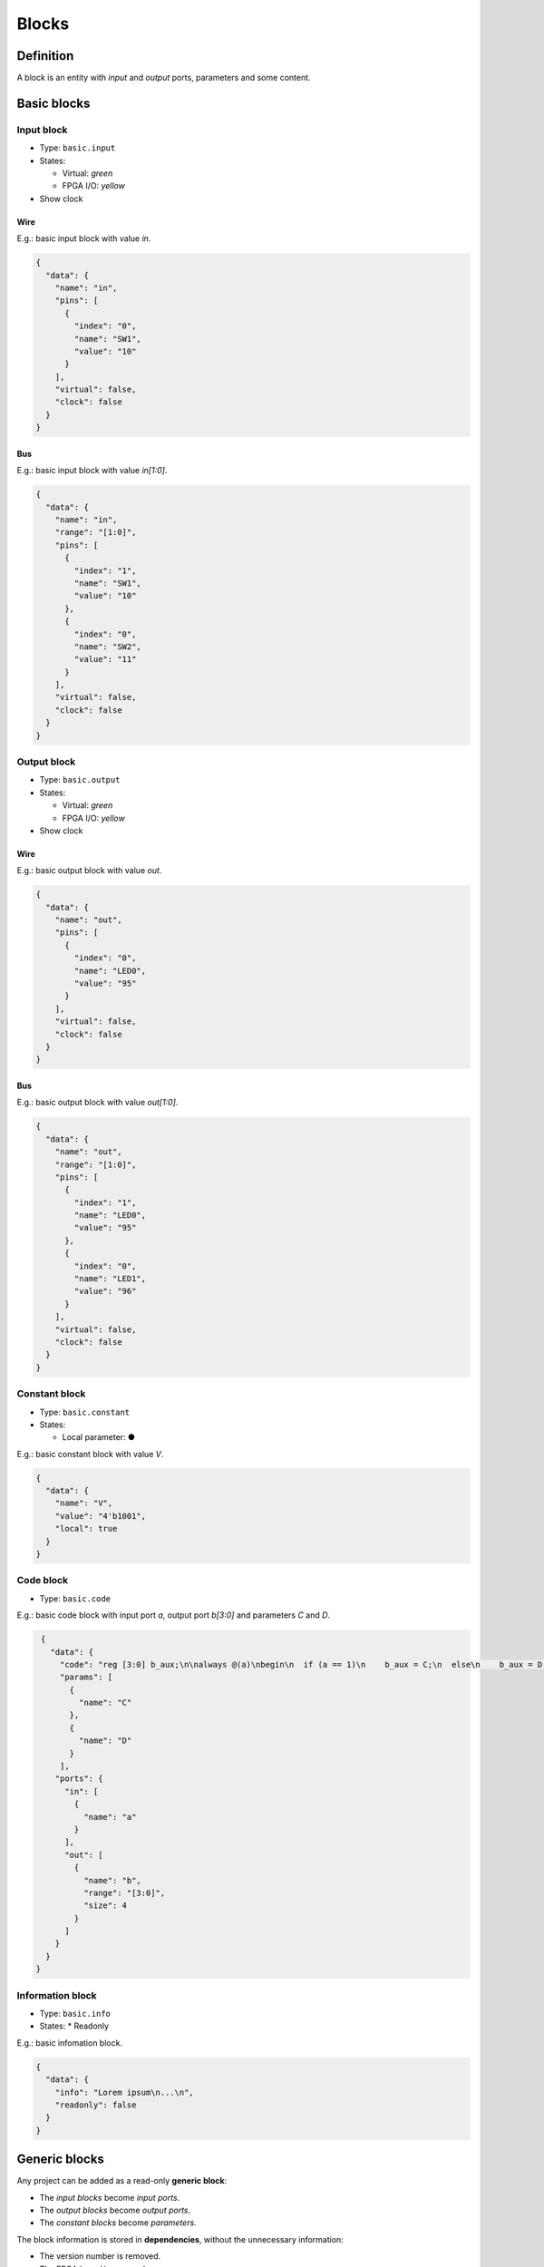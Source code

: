 .. _blocks:

Blocks
======

Definition
----------

A block is an entity with *input* and *output* ports, parameters and some content.

  .. image:: ../resources/images/blocks/definition.png

Basic blocks
------------

Input block
```````````

* Type: ``basic.input``
* States:

  * Virtual: *green*
  * FPGA I/O: *yellow*

* Show clock

Wire
~~~~

E.g.: basic input block with value *in*.

.. image:: ../resources/images/blocks/basic-input.png

.. code-block:: json

   {
     "data": {
       "name": "in",
       "pins": [
         {
           "index": "0",
           "name": "SW1",
           "value": "10"
         }
       ],
       "virtual": false,
       "clock": false
     }
   }

Bus
~~~

E.g.: basic input block with value *in[1:0]*.

.. image:: ../resources/images/blocks/basic-input-bus.png

.. code-block:: json

    {
      "data": {
        "name": "in",
        "range": "[1:0]",
        "pins": [
          {
            "index": "1",
            "name": "SW1",
            "value": "10"
          },
          {
            "index": "0",
            "name": "SW2",
            "value": "11"
          }
        ],
        "virtual": false,
        "clock": false
      }
    }

Output block
````````````

* Type: ``basic.output``
* States:

  * Virtual: *green*
  * FPGA I/O: *yellow*

* Show clock

Wire
~~~~

E.g.: basic output block with value *out*.

.. image:: ../resources/images/blocks/basic-output.png

.. code-block:: json

   {
     "data": {
       "name": "out",
       "pins": [
         {
           "index": "0",
           "name": "LED0",
           "value": "95"
         }
       ],
       "virtual": false,
       "clock": false
     }
   }

Bus
~~~

E.g.: basic output block with value *out[1:0]*.

.. image:: ../resources/images/blocks/basic-output-bus.png

.. code-block:: json

    {
      "data": {
        "name": "out",
        "range": "[1:0]",
        "pins": [
          {
            "index": "1",
            "name": "LED0",
            "value": "95"
          },
          {
            "index": "0",
            "name": "LED1",
            "value": "96"
          }
        ],
        "virtual": false,
        "clock": false
      }
    }

Constant block
``````````````

* Type: ``basic.constant``
* States:

  * Local parameter: ●

E.g.: basic constant block with value *V*.

.. image:: ../resources/images/blocks/basic-constant.png

.. code-block:: json

   {
     "data": {
       "name": "V",
       "value": "4'b1001",
       "local": true
     }
   }

Code block
``````````

* Type: ``basic.code``

E.g.: basic code block with input port *a*, output port *b[3:0]* and parameters *C* and *D*.

.. image:: ../resources/images/blocks/basic-code.png

.. code-block:: json

   {
     "data": {
       "code": "reg [3:0] b_aux;\n\nalways @(a)\nbegin\n  if (a == 1)\n    b_aux = C;\n  else\n    b_aux = D;\nend\n\nassign b = b_aux;\n",
       "params": [
         {
           "name": "C"
         },
         {
           "name": "D"
         }
       ],
      "ports": {
        "in": [
          {
            "name": "a"
          }
        ],
        "out": [
          {
            "name": "b",
            "range": "[3:0]",
            "size": 4
          }
        ]
      }
    }
  }

Information block
`````````````````

* Type: ``basic.info``
* States:
  * Readonly

E.g.: basic infomation block.

.. image:: ../resources/images/blocks/basic-information.png

.. code-block:: json

   {
     "data": {
       "info": "Lorem ipsum\n...\n",
       "readonly": false
     }
   }

Generic blocks
--------------

Any project can be added as a read-only **generic block**:

* The *input blocks* become *input ports*.
* The *output blocks* become *output ports*.
* The *constant blocks* become *parameters*.

The block information is stored in **dependencies**, without the unnecessary information:

* The version number is removed.
* The FPGA *board* is removed.
* The FPGA *data.pins* are removed.
* An additional field *data.size* with the pins.length is created if greatter than 1.
* The *data.virtual* flag is removed.

E.g.: this project *block.ice*.

.. image:: ../resources/images/blocks/generic-project.png

becomes this block:

.. image:: ../resources/images/blocks/generic-block.png

.. container:: toggle

    .. container:: header

        **Show/Hide code**

    |

    .. literalinclude:: ../resources/samples/block.ice
       :language: json

|
